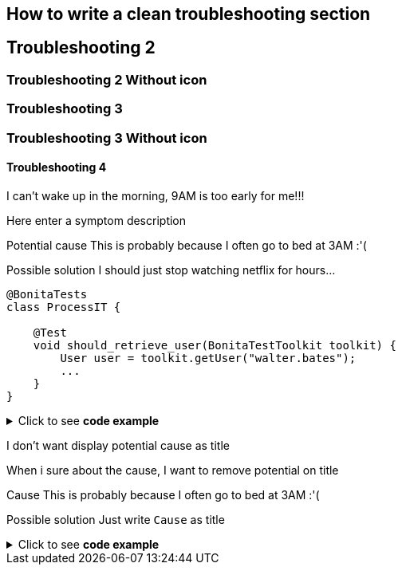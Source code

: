 


== How to write a clean troubleshooting section

[.troubleshooting-title]
== Troubleshooting 2

=== Troubleshooting 2 Without icon

[.troubleshooting-title]
=== Troubleshooting 3
=== Troubleshooting 3 Without icon

[.troubleshooting-title]
==== Troubleshooting 4

[.troubleshooting-section]
--
[.symptom]
I can't wake up in the morning, 9AM is too early for me!!!

[.symptom-description]
Here enter a symptom description

[.cause]#Potential cause#
This is probably because I often go to bed at 3AM :'(

[.solution]#Possible solution#
I should just stop watching netflix for hours...

[source,java]
----
@BonitaTests
class ProcessIT {

    @Test
    void should_retrieve_user(BonitaTestToolkit toolkit) {
        User user = toolkit.getUser("walter.bates");
        ...
    }
}
----
--

.Click to see *code example*
[%collapsible]
====
[source,text]
------
[.troubleshooting-section]
--
[.symptom]
I can't wake up in the morning, 9AM is too early for me!!!

[.symptom-description]
Here enter a symptom description

[.cause]#Potential cause#
This is probably because I often go to bed at 3AM :'(

[.solution]#Possible solution#
I should just stop watching netflix for hours...

[source,java]
----
@BonitaTests
class ProcessIT {

    @Test
    void should_retrieve_user(BonitaTestToolkit toolkit) {
        User user = toolkit.getUser("walter.bates");
        ...
    }
}
----
------
====



[.troubleshooting-section]
--
[.symptom]
I don't want display potential cause as title

[.symptom-description]
When i sure about the cause, I want to remove potential on title

[.cause]#Cause#
This is probably because I often go to bed at 3AM :'(

[.solution]#Possible solution#
Just write `Cause` as title
--


.Click to see *code example*
[%collapsible]
====
[source,text]
----
[.troubleshooting-section]
--
[.symptom]
I don't want display potential cause as title

[.symptom-description]
When i sure about the cause, I want to remove potential on title

[.cause]#Cause#
This is probably because I often go to bed at 3AM :'(

[.solution]#Possible solution#
Just write `Cause` as title
--
----
====
